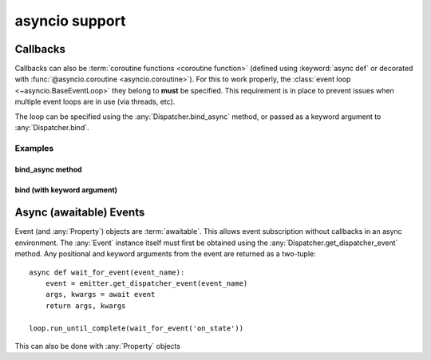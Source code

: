 asyncio support
===============

.. versionadded:: 0.1.0

Callbacks
---------

Callbacks can also be :term:`coroutine functions <coroutine function>`
(defined using :keyword:`async def` or decorated with
:func:`@asyncio.coroutine <asyncio.coroutine>`).  For this to work properly,
the :class:`event loop <~asyncio.BaseEventLoop>` they belong to **must**
be specified. This requirement is in place to prevent issues when multiple event
loops are in use (via threads, etc).

The loop can be specified using the :any:`Dispatcher.bind_async` method,
or passed as a keyword argument to :any:`Dispatcher.bind`.

Examples
^^^^^^^^

bind_async method
"""""""""""""""""

.. doctest:: bind_async

    >>> import asyncio
    >>> from pydispatch import Dispatcher

    >>> class MyEmitter(Dispatcher):
    ...     _events_ = ['on_state']
    ...     async def trigger(self):
    ...         await asyncio.sleep(1)
    ...         self.emit('on_state')

    >>> class MyAsyncListener(object):
    ...     def __init__(self):
    ...         self.event_received = asyncio.Event()
    ...     async def on_emitter_state(self, *args, **kwargs):
    ...         print('received on_state event')
    ...         self.event_received.set()
    ...     async def wait_for_event(self):
    ...         await self.event_received.wait()

    >>> loop = asyncio.get_event_loop()
    >>> emitter = MyEmitter()
    >>> listener = MyAsyncListener()

    >>> # Pass the event loop as first argument to "bind_async"
    >>> emitter.bind_async(loop, on_state=listener.on_emitter_state)

    >>> loop.run_until_complete(emitter.trigger())
    >>> loop.run_until_complete(listener.wait_for_event())
    received on_state event

bind (with keyword argument)
""""""""""""""""""""""""""""

.. doctest:: bind_async_kw

    >>> import asyncio
    >>> from pydispatch import Dispatcher

    >>> class MyEmitter(Dispatcher):
    ...     _events_ = ['on_state']
    ...     async def trigger(self):
    ...         await asyncio.sleep(1)
    ...         self.emit('on_state')

    >>> class MyAsyncListener(object):
    ...     def __init__(self):
    ...         self.event_received = asyncio.Event()
    ...     async def on_emitter_state(self, *args, **kwargs):
    ...         print('received on_state event')
    ...         self.event_received.set()
    ...     async def wait_for_event(self):
    ...         await self.event_received.wait()

    >>> loop = asyncio.get_event_loop()
    >>> emitter = MyEmitter()
    >>> listener = MyAsyncListener()

    >>> # Pass the event loop using __aio_loop__
    >>> emitter.bind(on_state=listener.on_emitter_state, __aio_loop__=loop)

    >>> loop.run_until_complete(emitter.trigger())
    >>> loop.run_until_complete(listener.wait_for_event())
    received on_state event

Async (awaitable) Events
------------------------

Event (and :any:`Property`) objects are :term:`awaitable`. This allows event
subscription without callbacks in an async environment. The :any:`Event` instance
itself must first be obtained using the :any:`Dispatcher.get_dispatcher_event`
method. Any positional and keyword arguments from the event are returned as a
two-tuple::

    async def wait_for_event(event_name):
        event = emitter.get_dispatcher_event(event_name)
        args, kwargs = await event
        return args, kwargs

    loop.run_until_complete(wait_for_event('on_state'))

This can also be done with :any:`Property` objects

.. doctest:: async_properties

    >>> import asyncio
    >>> from pydispatch import Dispatcher, Property

    >>> class MyEmitter(Dispatcher):
    ...     value = Property()
    ...     async def change_values(self):
    ...         for i in range(5):
    ...             await asyncio.sleep(.1)
    ...             self.value = i
    ...         return 'done'

    >>> class MyAsyncListener(object):
    ...     async def wait_for_values(self, emitter):
    ...         # Get the Event object for the Property
    ...         event = emitter.get_dispatcher_event('value')
    ...         # await the event until the value reaches 4
    ...         while True:
    ...             args, kwargs = await event
    ...             instance, value = args
    ...             print(value)
    ...             if value >= 4:
    ...                 break
    ...         return 'done'

    >>> loop = asyncio.get_event_loop()
    >>> emitter = MyEmitter()
    >>> listener = MyAsyncListener()
    >>> coros = [emitter.change_values(), listener.wait_for_values(emitter)]
    >>> loop.run_until_complete(asyncio.gather(*coros))
    0
    1
    2
    3
    4
    ['done', 'done']
